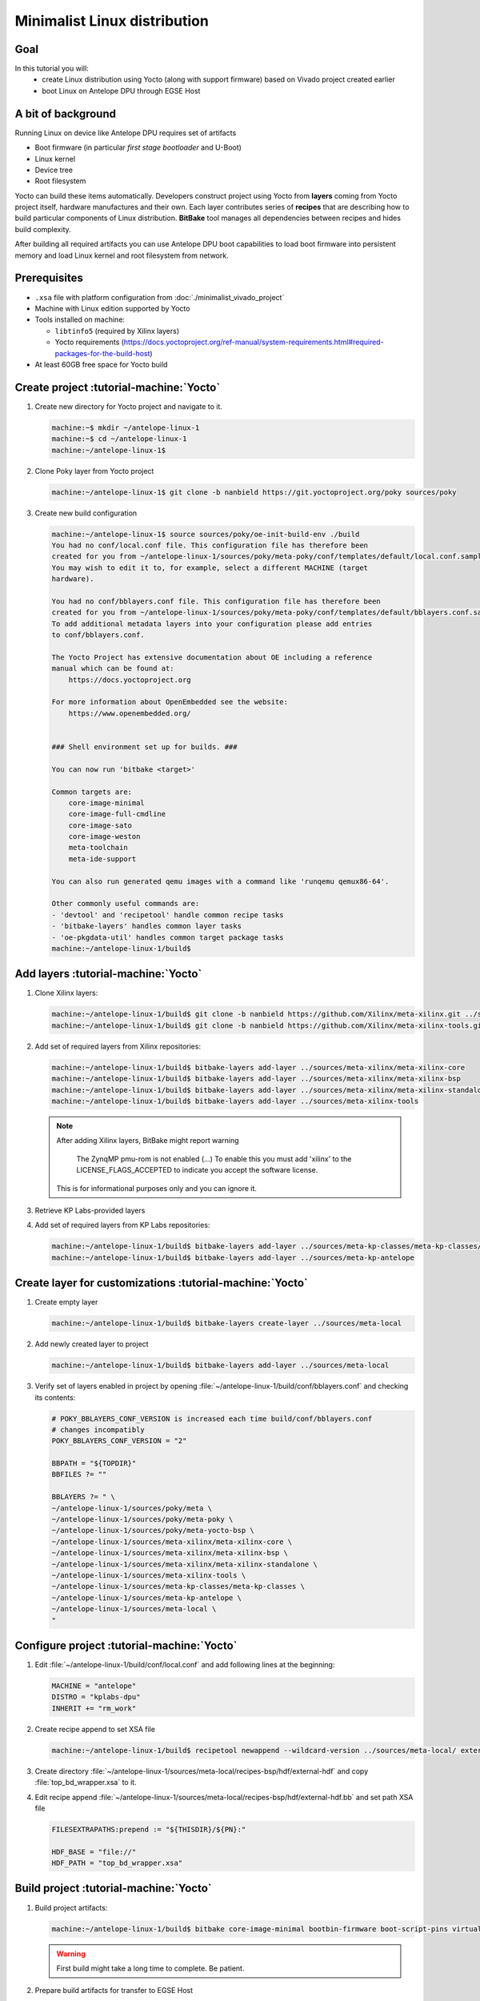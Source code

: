 Minimalist Linux distribution
=============================

Goal
----
In this tutorial you will:
  * create Linux distribution using Yocto (along with support firmware) based on Vivado project created earlier
  * boot Linux on Antelope DPU through EGSE Host

A bit of background
-------------------
Running Linux on device like Antelope DPU requires set of artifacts

* Boot firmware (in particular *first stage bootloader* and U-Boot)
* Linux kernel
* Device tree
* Root filesystem

Yocto can build these items automatically. Developers construct project using Yocto from **layers** coming from Yocto project itself, hardware manufactures and their own. Each layer contributes series of **recipes** that are describing how to build particular components of Linux distribution. **BitBake** tool manages all dependencies between recipes and hides build complexity.

After building all required artifacts you can use Antelope DPU boot capabilities to load boot firmware into persistent memory and load Linux kernel and root filesystem from network.

Prerequisites
-------------
* ``.xsa`` file with platform configuration from :doc:`./minimalist_vivado_project`
* Machine with Linux edition supported by Yocto
* Tools installed on machine:

  * ``libtinfo5`` (required by Xilinx layers)
  * Yocto requirements (https://docs.yoctoproject.org/ref-manual/system-requirements.html#required-packages-for-the-build-host)
* At least 60GB free space for Yocto build

Create project :tutorial-machine:`Yocto`
----------------------------------------
1. Create new directory for Yocto project and navigate to it.

   .. code-block:: shell-session

       machine:~$ mkdir ~/antelope-linux-1
       machine:~$ cd ~/antelope-linux-1
       machine:~/antelope-linux-1$

2. Clone Poky layer from Yocto project

   .. code-block:: shell-session

       machine:~/antelope-linux-1$ git clone -b nanbield https://git.yoctoproject.org/poky sources/poky

3. Create new build configuration

   .. code-block:: shell-session

       machine:~/antelope-linux-1$ source sources/poky/oe-init-build-env ./build
       You had no conf/local.conf file. This configuration file has therefore been
       created for you from ~/antelope-linux-1/sources/poky/meta-poky/conf/templates/default/local.conf.sample
       You may wish to edit it to, for example, select a different MACHINE (target
       hardware).

       You had no conf/bblayers.conf file. This configuration file has therefore been
       created for you from ~/antelope-linux-1/sources/poky/meta-poky/conf/templates/default/bblayers.conf.sample
       To add additional metadata layers into your configuration please add entries
       to conf/bblayers.conf.

       The Yocto Project has extensive documentation about OE including a reference
       manual which can be found at:
           https://docs.yoctoproject.org

       For more information about OpenEmbedded see the website:
           https://www.openembedded.org/


       ### Shell environment set up for builds. ###

       You can now run 'bitbake <target>'

       Common targets are:
           core-image-minimal
           core-image-full-cmdline
           core-image-sato
           core-image-weston
           meta-toolchain
           meta-ide-support

       You can also run generated qemu images with a command like 'runqemu qemux86-64'.

       Other commonly useful commands are:
       - 'devtool' and 'recipetool' handle common recipe tasks
       - 'bitbake-layers' handles common layer tasks
       - 'oe-pkgdata-util' handles common target package tasks
       machine:~/antelope-linux-1/build$

Add layers :tutorial-machine:`Yocto`
------------------------------------
1. Clone Xilinx layers:

   .. code-block:: shell-session

       machine:~/antelope-linux-1/build$ git clone -b nanbield https://github.com/Xilinx/meta-xilinx.git ../sources/meta-xilinx
       machine:~/antelope-linux-1/build$ git clone -b nanbield https://github.com/Xilinx/meta-xilinx-tools.git ../sources/meta-xilinx-tools

2. Add set of required layers from Xilinx repositories:

   .. code-block:: shell-session

       machine:~/antelope-linux-1/build$ bitbake-layers add-layer ../sources/meta-xilinx/meta-xilinx-core
       machine:~/antelope-linux-1/build$ bitbake-layers add-layer ../sources/meta-xilinx/meta-xilinx-bsp
       machine:~/antelope-linux-1/build$ bitbake-layers add-layer ../sources/meta-xilinx/meta-xilinx-standalone
       machine:~/antelope-linux-1/build$ bitbake-layers add-layer ../sources/meta-xilinx-tools


   .. note::

        After adding Xilinx layers, BitBake might report warning

            The ZynqMP pmu-rom is not enabled (...) To enable this you must add 'xilinx' to the LICENSE_FLAGS_ACCEPTED to indicate you accept the software license.

        This is for informational purposes only and you can ignore it.

3. Retrieve KP Labs-provided layers
4. Add set of required layers from KP Labs repositories:

   .. code-block:: shell-session

       machine:~/antelope-linux-1/build$ bitbake-layers add-layer ../sources/meta-kp-classes/meta-kp-classes/
       machine:~/antelope-linux-1/build$ bitbake-layers add-layer ../sources/meta-kp-antelope

Create layer for customizations :tutorial-machine:`Yocto`
---------------------------------------------------------
1. Create empty layer

   .. code-block:: shell-session

       machine:~/antelope-linux-1/build$ bitbake-layers create-layer ../sources/meta-local

2. Add newly created layer to project

   .. code-block:: shell-session

       machine:~/antelope-linux-1/build$ bitbake-layers add-layer ../sources/meta-local

3. Verify set of layers enabled in project by opening :file:`~/antelope-linux-1/build/conf/bblayers.conf` and checking its contents:

   .. code-block::

       # POKY_BBLAYERS_CONF_VERSION is increased each time build/conf/bblayers.conf
       # changes incompatibly
       POKY_BBLAYERS_CONF_VERSION = "2"

       BBPATH = "${TOPDIR}"
       BBFILES ?= ""

       BBLAYERS ?= " \
       ~/antelope-linux-1/sources/poky/meta \
       ~/antelope-linux-1/sources/poky/meta-poky \
       ~/antelope-linux-1/sources/poky/meta-yocto-bsp \
       ~/antelope-linux-1/sources/meta-xilinx/meta-xilinx-core \
       ~/antelope-linux-1/sources/meta-xilinx/meta-xilinx-bsp \
       ~/antelope-linux-1/sources/meta-xilinx/meta-xilinx-standalone \
       ~/antelope-linux-1/sources/meta-xilinx-tools \
       ~/antelope-linux-1/sources/meta-kp-classes/meta-kp-classes \
       ~/antelope-linux-1/sources/meta-kp-antelope \
       ~/antelope-linux-1/sources/meta-local \
       "

Configure project :tutorial-machine:`Yocto`
-------------------------------------------
1. Edit :file:`~/antelope-linux-1/build/conf/local.conf` and add following lines at the beginning:

   .. code-block::

       MACHINE = "antelope"
       DISTRO = "kplabs-dpu"
       INHERIT += "rm_work"

2. Create recipe append to set XSA file

   .. code-block:: shell-session

       machine:~/antelope-linux-1/build$ recipetool newappend --wildcard-version ../sources/meta-local/ external-hdf

3. Create directory :file:`~/antelope-linux-1/sources/meta-local/recipes-bsp/hdf/external-hdf` and copy :file:`top_bd_wrapper.xsa` to it.
4. Edit recipe append :file:`~/antelope-linux-1/sources/meta-local/recipes-bsp/hdf/external-hdf.bb` and set path XSA file

   .. code-block::

       FILESEXTRAPATHS:prepend := "${THISDIR}/${PN}:"

       HDF_BASE = "file://"
       HDF_PATH = "top_bd_wrapper.xsa"


Build project :tutorial-machine:`Yocto`
---------------------------------------
1. Build project artifacts:

   .. code-block:: shell-session

       machine:~/antelope-linux-1/build$ bitbake core-image-minimal bootbin-firmware boot-script-pins virtual/kernel device-tree

   .. warning:: First build might take a long time to complete. Be patient.

2. Prepare build artifacts for transfer to EGSE Host

   .. code-block:: shell-session

        machine:~/antelope-linux-1$ mkdir -p ./egse-host-transfer
        machine:~/antelope-linux-1$ cp build/tmp/deploy/images/antelope/bootbins/boot-firmware.bin ./egse-host-transfer/
        machine:~/antelope-linux-1$ cp build/tmp/deploy/images/antelope/u-boot-scripts/boot-script-pins/boot-pins.scr ./egse-host-transfer/
        machine:~/antelope-linux-1$ cp build/tmp/deploy/images/antelope/system.dtb ./egse-host-transfer/
        machine:~/antelope-linux-1$ cp build/tmp/deploy/images/antelope/Image ./egse-host-transfer/
        machine:~/antelope-linux-1$ cp build/tmp/deploy/images/antelope/core-image-minimal-antelope.rootfs.cpio.gz.u-boot ./egse-host-transfer/

3. Transfer content of :file:`~/antelope-linux-1/egse-host-transfer` directory to EGSE Host and place it in :file:`/var/tftp/tutorial` directory

Booting Linux on DPU :tutorial-machine:`EGSE Host`
--------------------------------------------------
1. Verify that all necessary artifacts are present on EGSE Host:

   .. code-block:: shell-session

       customer@egse-host:~$ ls -lh /var/tftp/tutorial
       total 30158
       -rw-rw-r-- 1 customer customer  22M Jul 10 08:38 Image
       -rw-rw-r-- 1 customer customer 1.6M Jul 10 08:35 boot-firmware.bin
       -rw-rw-r-- 1 customer customer 2.8K Jul 10 08:38 boot-pins.scr
       -rw-rw-r-- 1 customer customer  16M Jul 10 08:39 core-image-minimal-antelope.rootfs.cpio.gz.u-boot
       -rw-rw-r-- 1 customer customer  37K Jul 10 08:38 system.dtb

   .. note:: Exact file size might differ a bit but they should be in the same range (for example ``core-image-minimal-antelope.rootfs.cpio.gz.u-boot`` shall be about ~20MB)

2. Power on Antelope

   .. code-block:: shell-session

       customer@egse-367mwbwfg5wy2:~$ sml power on
       Powering on...Success

3. Power on DPU

   .. code-block:: shell-session

       customer@egse-367mwbwfg5wy2:~$ sml dpu power on
       Powering on...Success

4. Write boot firmware to DPU boot flash

   .. code-block:: shell-session

       customer@egse-367mwbwfg5wy2:~$ sml dpu boot-flash write 0 /var/tftp/tutorial/boot-firmware.bin
       Uploading   ━━━━━━━━━━━━━━━━━━━━━━━━━━━━━━━━━━━━━━━━ 100% 0:00:00 43.1 MB/s
       Erasing     ━━━━━━━━━━━━━━━━━━━━━━━━━━━━━━━━━━━━━━━━ 100% 0:00:00 383.9 kB/s
       Programming ━━━━━━━━━━━━━━━━━━━━━━━━━━━━━━━━━━━━━━━━ 100% 0:00:00 13.1 kB/s

5. Write U-Boot boot script to DPU boot flash

   .. code-block:: shell-session

       customer@egse-367mwbwfg5wy2:~$ sml dpu boot-flash write 0x4E0000 /var/tftp/tutorial/boot-pins.scr
       Uploading   ━━━━━━━━━━━━━━━━━━━━━━━━━━━━━━━━━━━━━━━━ 100% 0:00:00 ?
       Erasing     ━━━━━━━━━━━━━━━━━━━━━━━━━━━━━━━━━━━━━━━━ 100% 0:00:00 ?
       Programming ━━━━━━━━━━━━━━━━━━━━━━━━━━━━━━━━━━━━━━━━ 100% 0:00:00 63.9 MB/s

6. Prepare U-Boot script for booting from network by writing following content to :file:`/var/tftp/antelope-boot.cmd`

   .. code-block:: bash

       dhcp ${kernel_addr_r} /tutorial/Image
       dhcp ${ramdisk_addr_r} /tutorial/core-image-minimal-antelope.rootfs.cpio.gz.u-boot
       dhcp ${fdt_addr_r} /tutorial/system.dtb
       booti ${kernel_addr_r} ${ramdisk_addr_r} ${fdt_addr_r}

7. Compile U-Boot script

   .. code-block:: shell-session

       customer@egse-host:~$ mkimage -A arm64 -O U-Boot -T script -C none -d /var/tftp/antelope-boot.cmd /var/tftp/antelope-boot.scr
       Image Name:
       Created:      Wed Jul 10 08:50:54 2024
       Image Type:   AArch64 U-Boot Script (uncompressed)
       Data Size:    216 Bytes = 0.21 KiB = 0.00 MiB
       Load Address: 00000000
       Entry Point:  00000000
       Contents:
           Image 0: 208 Bytes = 0.20 KiB = 0.00 MiB

8. Open second SSH connection to EGSE Host and start ``minicom`` to observe boot process

   .. code-block:: shell-session

       customer@egse-host:~$ minicom -D /dev/sml/antelope-dpu-uart

   Leave this terminal open and get back to SSH connection used in previous steps.

9. Release DPU from reset

   .. code-block:: shell-session

      customer@egse-host:~$ sml dpu reset off 7

10. DPU boot process should be visible in ``minicom`` terminal

    .. include:: ./minimalist_linux_distro/boot.txt

11. Log in to DPU using ``root`` user

    .. code-block::

      antelope login: root
      root@antelope:~#

Summary
-------
In this tutorial you've built minimal Linux distribution for Antelope DPU using Yocto and XSA file prepared with platform configuration. After copying build artifacts to EGSE Host you've written necessary boot firmware to DPU boot flash. You've also prepared U-Boot script for booting from network and observed boot process in ``minicom`` terminal. Finally you've logged in to DPU and verified that Linux is running.
